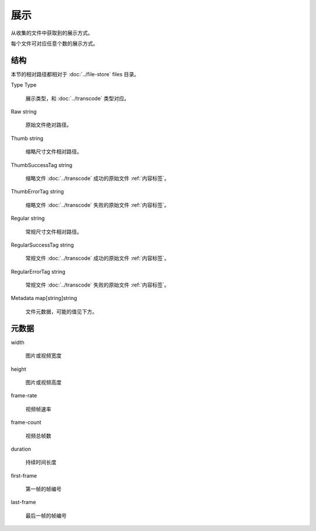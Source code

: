 展示
====================


.. uml::

  class "Presentation\n展示" as Presentation {
    Type Type
    Raw string
    Thumb string
    ThumbSuccessTag string
    ThumbErrorTag string
    Regular string 
    RegularSuccessTag string
    RegularErrorTag string
    Metadata map[string]string
  }

从收集的文件中获取到的展示方式。

每个文件可对应任意个数的展示方式。

结构
----------------------

本节的相对路径都相对于 :doc:`../file-store` files 目录。

Type Type

  展示类型，和 :doc:`../transcode` 类型对应。

Raw string

  原始文件绝对路径。

Thumb string

  缩略尺寸文件相对路径。

ThumbSuccessTag string

  缩略文件 :doc:`../transcode` 成功的原始文件 :ref:`内容标签`。

ThumbErrorTag string

  缩略文件 :doc:`../transcode` 失败的原始文件 :ref:`内容标签`。

Regular string 

  常规尺寸文件相对路径。

RegularSuccessTag string

  常规文件 :doc:`../transcode` 成功的原始文件 :ref:`内容标签`。

RegularErrorTag string

  常规文件 :doc:`../transcode` 失败的原始文件 :ref:`内容标签`。

Metadata map[string]string

  文件元数据，可能的值见下方。
  
元数据
-------------------

width

  图片或视频宽度

height

  图片或视频高度

frame-rate

  视频帧速率

frame-count

  视频总帧数

duration

  持续时间长度

first-frame
  
  第一帧的帧编号

last-frame

  最后一帧的帧编号
